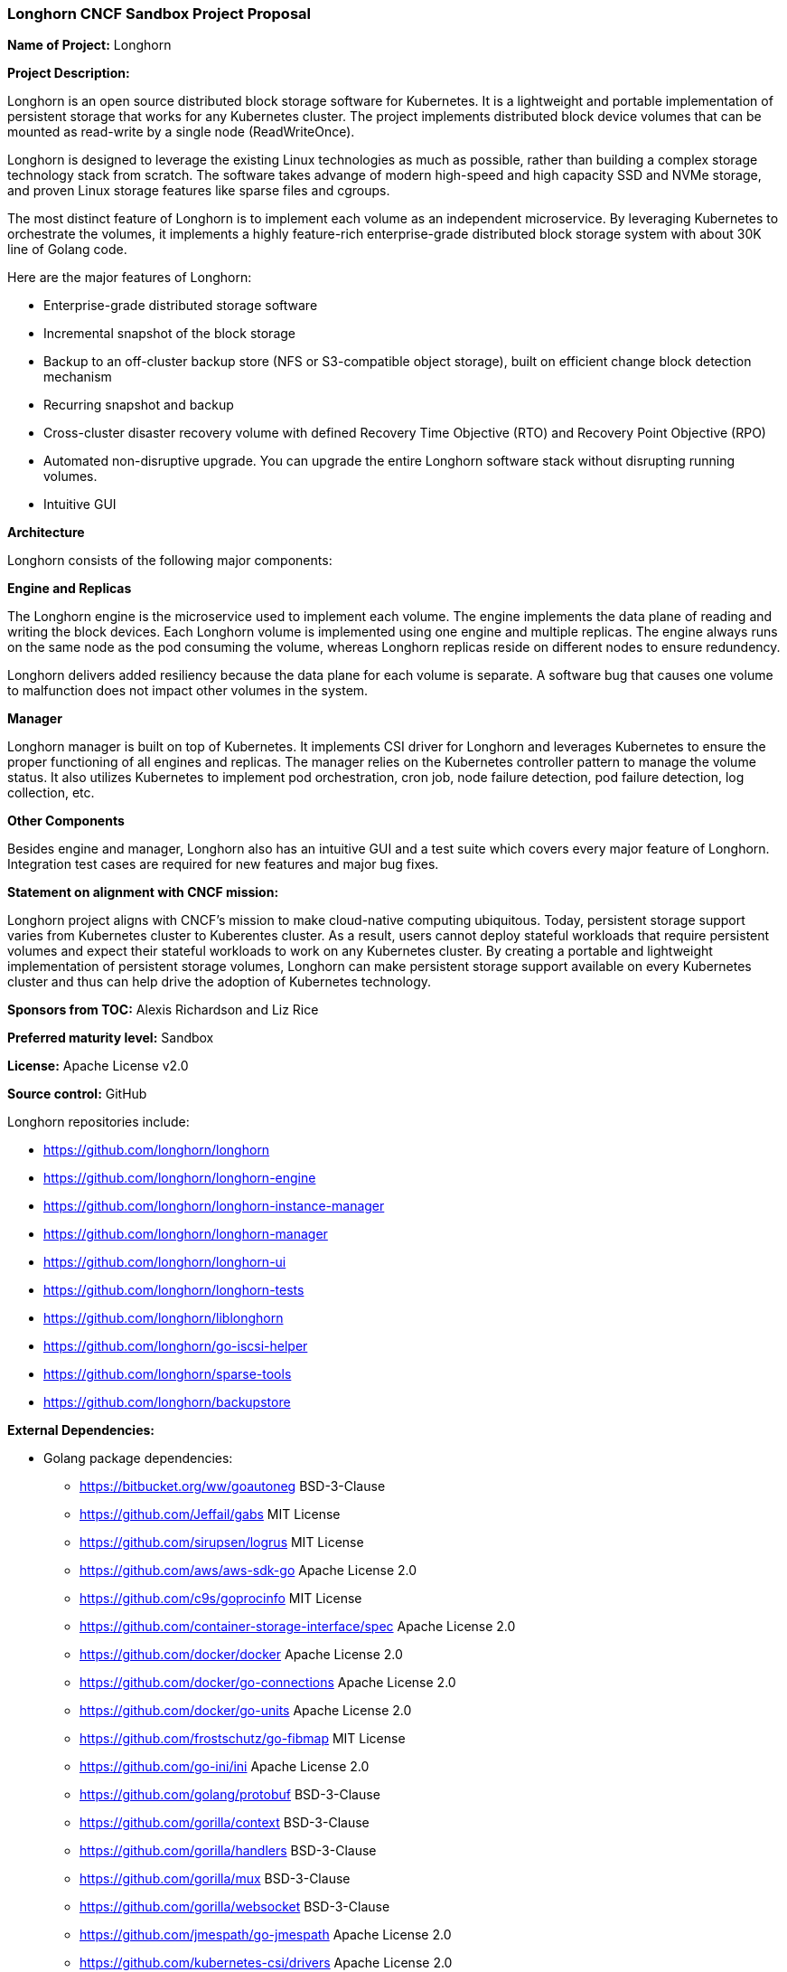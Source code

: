 === Longhorn CNCF Sandbox Project Proposal

*Name of Project:* Longhorn

*Project Description:*

Longhorn is an open source distributed block storage software for Kubernetes. It is a lightweight and portable implementation of persistent storage that works for any Kubernetes cluster. The project implements distributed block device volumes that can be mounted as read-write by a single node (ReadWriteOnce).

Longhorn is designed to leverage the existing Linux technologies as much as possible, rather than building a complex storage technology stack from scratch. The software takes advange of modern high-speed and high capacity SSD and NVMe storage, and proven Linux storage features like sparse files and cgroups.

The most distinct feature of Longhorn is to implement each volume as an independent microservice. By leveraging Kubernetes to orchestrate the volumes, it implements a highly feature-rich enterprise-grade distributed block storage system with about 30K line of Golang code.

Here are the major features of Longhorn:

* Enterprise-grade distributed storage software
* Incremental snapshot of the block storage
* Backup to an off-cluster backup store (NFS or S3-compatible object storage), built on efficient change block detection mechanism
* Recurring snapshot and backup
* Cross-cluster disaster recovery volume with defined Recovery Time Objective (RTO) and Recovery Point Objective (RPO)
* Automated non-disruptive upgrade. You can upgrade the entire Longhorn software stack without disrupting running volumes.
* Intuitive GUI

**Architecture**

Longhorn consists of the following major components:

***Engine and Replicas***

The Longhorn engine is the microservice used to implement each volume. The engine implements the data plane of reading and writing the block devices. Each Longhorn volume is implemented using one engine and multiple replicas. The engine always runs on the same node as the pod consuming the volume, whereas Longhorn replicas reside on different nodes to ensure redundency.

Longhorn delivers added resiliency because the data plane for each volume is separate. A software bug that causes one volume to malfunction does not impact other volumes in the system.

***Manager***

Longhorn manager is built on top of Kubernetes. It implements CSI driver for Longhorn and leverages Kubernetes to ensure the proper functioning of all engines and replicas. The manager relies on the Kubernetes controller pattern to manage the volume status. It also utilizes Kubernetes to implement pod orchestration, cron job, node failure detection, pod failure detection, log collection, etc.

***Other Components***

Besides engine and manager, Longhorn also has an intuitive GUI and a test suite which covers every major feature of Longhorn. Integration test cases are required for new features and major bug fixes.

*Statement on alignment with CNCF mission:*

Longhorn project aligns with CNCF's mission to make cloud-native computing ubiquitous. Today, persistent storage support varies from Kubernetes cluster to Kuberentes cluster. As a result, users cannot deploy stateful workloads that require persistent volumes and expect their stateful workloads to work on any Kubernetes cluster. By creating a portable and lightweight implementation of persistent storage volumes, Longhorn can make persistent storage support available on every Kubernetes cluster and thus can help drive the adoption of Kubernetes technology.

*Sponsors from TOC:* Alexis Richardson and Liz Rice

*Preferred maturity level:* Sandbox

*License:* Apache License v2.0

*Source control:* GitHub

Longhorn repositories include:

* https://github.com/longhorn/longhorn
* https://github.com/longhorn/longhorn-engine
* https://github.com/longhorn/longhorn-instance-manager
* https://github.com/longhorn/longhorn-manager
* https://github.com/longhorn/longhorn-ui
* https://github.com/longhorn/longhorn-tests
* https://github.com/longhorn/liblonghorn
* https://github.com/longhorn/go-iscsi-helper
* https://github.com/longhorn/sparse-tools
* https://github.com/longhorn/backupstore

*External Dependencies:*

** Golang package dependencies:

* https://bitbucket.org/ww/goautoneg              BSD-3-Clause
* https://github.com/Jeffail/gabs                 MIT License
* https://github.com/sirupsen/logrus              MIT License
* https://github.com/aws/aws-sdk-go               Apache License 2.0
* https://github.com/c9s/goprocinfo               MIT License
* https://github.com/container-storage-interface/spec         Apache License 2.0
* https://github.com/docker/docker                Apache License 2.0
* https://github.com/docker/go-connections        Apache License 2.0
* https://github.com/docker/go-units              Apache License 2.0
* https://github.com/frostschutz/go-fibmap        MIT License
* https://github.com/go-ini/ini                   Apache License 2.0
* https://github.com/golang/protobuf	        BSD-3-Clause
* https://github.com/gorilla/context              BSD-3-Clause
* https://github.com/gorilla/handlers             BSD-3-Clause
* https://github.com/gorilla/mux                  BSD-3-Clause
* https://github.com/gorilla/websocket            BSD-3-Clause
* https://github.com/jmespath/go-jmespath         Apache License 2.0
* https://github.com/kubernetes-csi/drivers       Apache License 2.0
* https://github.com/kubernetes-incubator/external-storage    Apache License 2.0
* https://github.com/mitchellh/mapstructure       MIT License
* https://github.com/pkg/errors                   BSD-2-Clause
* https://github.com/rancher/go-rancher           Apache License 2.0
* https://github.com/robfig/cron                  MIT License
* https://github.com/satori/go.uuid               MIT License
* https://github.com/urfave/cli                   MIT License
* https://github.com/yasker/go-websocket-toolbox  Apache 2.0
* https://github.com/yasker/nsfilelock            Apache 2.0
* https://golang.org/x/crypto/			BSD-3-Clause
* https://golang.org/x/net/                       BSD-3-Clause
* https://golang.org/x/sys/                       BSD-3-Clause
* https://golang.org/x/text/                      BSD-3-Clause
* https://google.golang.org/genproto	        Apache License 2.0
* https://google.golang.org/grpc                  Apache License 2.0
* https://gopkg.in/check.v1                       BSD-3-Clause
* https://gopkg.in/yaml.v2			Apache License 2.0
* https://k8s.io/apiextensions-apiserver          Apache License 2.0
* https://k8s.io/kubernetes                       Apache License 2.0

** Binary dependency:

The current default Longhorn frontend TGT has a binary dependency on a modified version of the upstream TGT project. The modified version is hosted at https://github.com/rancher/tgt branch `longhorn`, with GPLv2 license.

*Initial Committers*

 * Sheng Yang @yasker (Rancher Labs), since 10/2015
 * Darren Shepherd @ibuildthecloud (Rancher Labs), since 03/2016

**Current Maintainer**

 * Sheng Yang @yasker (Rancher Labs)

*Infrastructure requests (CI / CNCF Cluster):*

_Development needs:_

None at the moment.

_Production needs:_

None at the moment.

*Communication Channels:*

 * Issue tracker: https://github.com/longhorn/longhorn/issues
 * Slack: https://rancher-users.slack.com `#longhorn-storage` channel
 * Forum: https://forums.rancher.com/c/longhorn

*Website:* https://github.com/longhorn/longhorn/ (To be moved to https://longhorn.io)

*Release methodology and mechanics:*
The version of Longhorn is based on Sematic Versioning 2.0.0. The version number follows the pattern of MAJOR.MINOR.PATCH. We are planning to do about 3 minor versions and 1 major per year. We will do patch releases according to the necessity.

*Social media accounts:*

 * WIP

*Existing sponsorship:* Rancher Labs

*Community size:*

GitHub https://github.com/longhorn/longhorn/stargazers[600+ stars]

Slack channel #longhorn-storage https://rancher-users.slack.com[200+ users]
